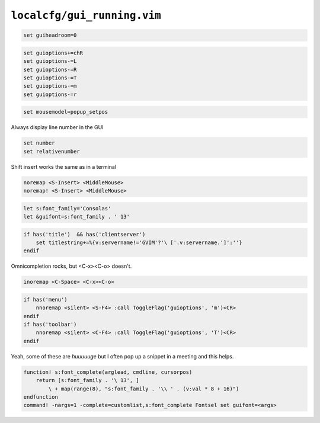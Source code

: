 ``localcfg/gui_running.vim``
============================

.. code-block:: vim

    set guiheadroom=0

.. code-block:: vim

    set guioptions+=chR
    set guioptions-=L
    set guioptions-=R
    set guioptions-=T
    set guioptions-=m
    set guioptions-=r

.. code-block:: vim

    set mousemodel=popup_setpos

Always display line number in the GUI

.. code-block:: vim

    set number
    set relativenumber

Shift insert works the same as in a terminal

.. code-block:: vim

    noremap <S-Insert> <MiddleMouse>
    noremap! <S-Insert> <MiddleMouse>

.. code-block:: vim

    let s:font_family='Consolas'
    let &guifont=s:font_family . ' 13'

.. code-block:: vim

    if has('title')  && has('clientserver')
        set titlestring+=%{v:servername!='GVIM'?'\ ['.v:servername.']':''}
    endif

Omnicompletion rocks, but <C-x><C-o> doesn't.

.. code-block:: vim

    inoremap <C-Space> <C-x><C-o>

.. code-block:: vim

    if has('menu')
        nnoremap <silent> <S-F4> :call ToggleFlag('guioptions', 'm')<CR>
    endif
    if has('toolbar')
        nnoremap <silent> <C-F4> :call ToggleFlag('guioptions', 'T')<CR>
    endif

Yeah, some of these are *huuuuuge* but I often pop up a snippet in a meeting
and this helps.

.. code-block:: vim

    function! s:font_complete(arglead, cmdline, cursorpos)
        return [s:font_family . '\ 13', ]
            \ + map(range(8), "s:font_family . '\\ ' . (v:val * 8 + 16)")
    endfunction
    command! -nargs=1 -complete=customlist,s:font_complete Fontsel set guifont=<args>
